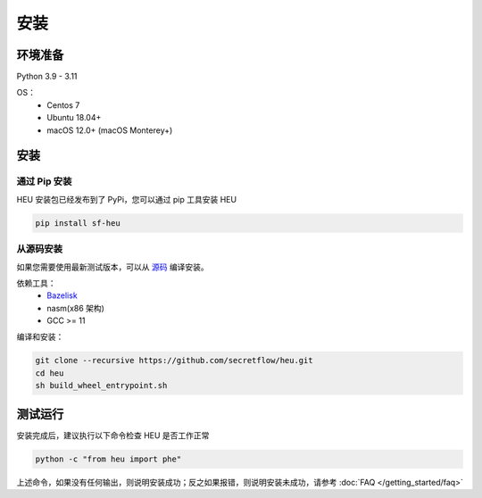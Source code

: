 安装
====

环境准备
--------------

Python 3.9 - 3.11

OS：
 - Centos 7
 - Ubuntu 18.04+
 - macOS 12.0+ (macOS Monterey+)


安装
----



通过 Pip 安装
^^^^^^^^^^^^^^^^^^^^^^^^^^^^^^^^^^

HEU 安装包已经发布到了 PyPi，您可以通过 pip 工具安装 HEU

.. code-block:: bash

  pip install sf-heu


从源码安装
^^^^^^^^^^^^^^^^^^^^^^^^^^


如果您需要使用最新测试版本，可以从 `源码 <https://github.com/secretflow/heu>`_ 编译安装。

依赖工具：
 - `Bazelisk <https://github.com/bazelbuild/bazelisk?tab=readme-ov-file#installation>`_
 - nasm(x86 架构) 
 - GCC >= 11

编译和安装：

.. code-block:: bash

  git clone --recursive https://github.com/secretflow/heu.git
  cd heu
  sh build_wheel_entrypoint.sh


测试运行
---------------------------

安装完成后，建议执行以下命令检查 HEU 是否工作正常

.. code-block:: bash

  python -c "from heu import phe"

上述命令，如果没有任何输出，则说明安装成功；反之如果报错，则说明安装未成功，请参考 :doc:`FAQ </getting_started/faq>`
